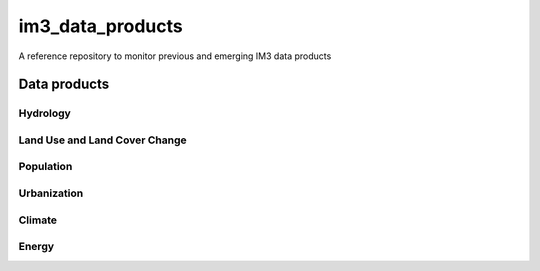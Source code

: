 im3_data_products
==================

A reference repository to monitor previous and emerging IM3 data products

Data products
-------------

Hydrology
~~~~~~~~~

Land Use and Land Cover Change
~~~~~~~~~~~~~~~~~~~~~~~~~~~~~~

Population
~~~~~~~~~~

Urbanization
~~~~~~~~~~~~

Climate
~~~~~~~

Energy
~~~~~~

